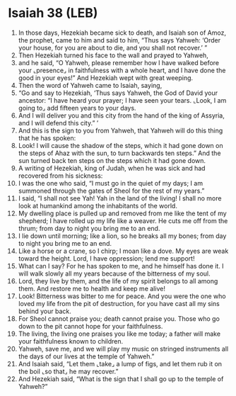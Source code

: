 * Isaiah 38 (LEB)
:PROPERTIES:
:ID: LEB/23-ISA38
:END:

1. In those days, Hezekiah became sick to death, and Isaiah son of Amoz, the prophet, came to him and said to him, “Thus says Yahweh: ‘Order your house, for you are about to die, and you shall not recover.’ ”
2. Then Hezekiah turned his face to the wall and prayed to Yahweh,
3. and he said, “O Yahweh, please remember how I have walked before your ⌞presence⌟ in faithfulness with a whole heart, and I have done the good in your eyes!” And Hezekiah wept with great weeping.
4. Then the word of Yahweh came to Isaiah, saying,
5. “Go and say to Hezekiah, ‘Thus says Yahweh, the God of David your ancestor: “I have heard your prayer; I have seen your tears. ⌞Look, I am going to⌟ add fifteen years to your days.
6. And I will deliver you and this city from the hand of the king of Assyria, and I will defend this city.” ’
7. And this is the sign to you from Yahweh, that Yahweh will do this thing that he has spoken:
8. Look! I will cause the shadow of the steps, which it had gone down on the steps of Ahaz with the sun, to turn backwards ten steps.” And the sun turned back ten steps on the steps which it had gone down.
9. A writing of Hezekiah, king of Judah, when he was sick and had recovered from his sickness:
10. I was the one who said, “I must go in the quiet of my days; I am summoned through the gates of Sheol for the rest of my years.”
11. I said, “I shall not see Yah! Yah in the land of the living! I shall no more look at humankind among the inhabitants of the world.
12. My dwelling place is pulled up and removed from me like the tent of my shepherd; I have rolled up my life like a weaver. He cuts me off from the thrum; from day to night you bring me to an end.
13. I lie down until morning; like a lion, so he breaks all my bones; from day to night you bring me to an end.
14. Like a horse or a crane, so I chirp; I moan like a dove. My eyes are weak toward the height. Lord, I have oppression; lend me support!
15. What can I say? For he has spoken to me, and he himself has done it. I will walk slowly all my years because of the bitterness of my soul.
16. Lord, they live by them, and the life of my spirit belongs to all among them. And restore me to health and keep me alive!
17. Look! Bitterness was bitter to me for peace. And you were the one who loved my life from the pit of destruction, for you have cast all my sins behind your back.
18. For Sheol cannot praise you; death cannot praise you. Those who go down to the pit cannot hope for your faithfulness.
19. The living, the living one praises you like me today; a father will make your faithfulness known to children.
20. Yahweh, save me, and we will play my music on stringed instruments all the days of our lives at the temple of Yahweh.”
21. And Isaiah said, “Let them ⌞take⌟ a lump of figs, and let them rub it on the boil ⌞so that⌟ he may recover.”
22. And Hezekiah said, “What is the sign that I shall go up to the temple of Yahweh?”
